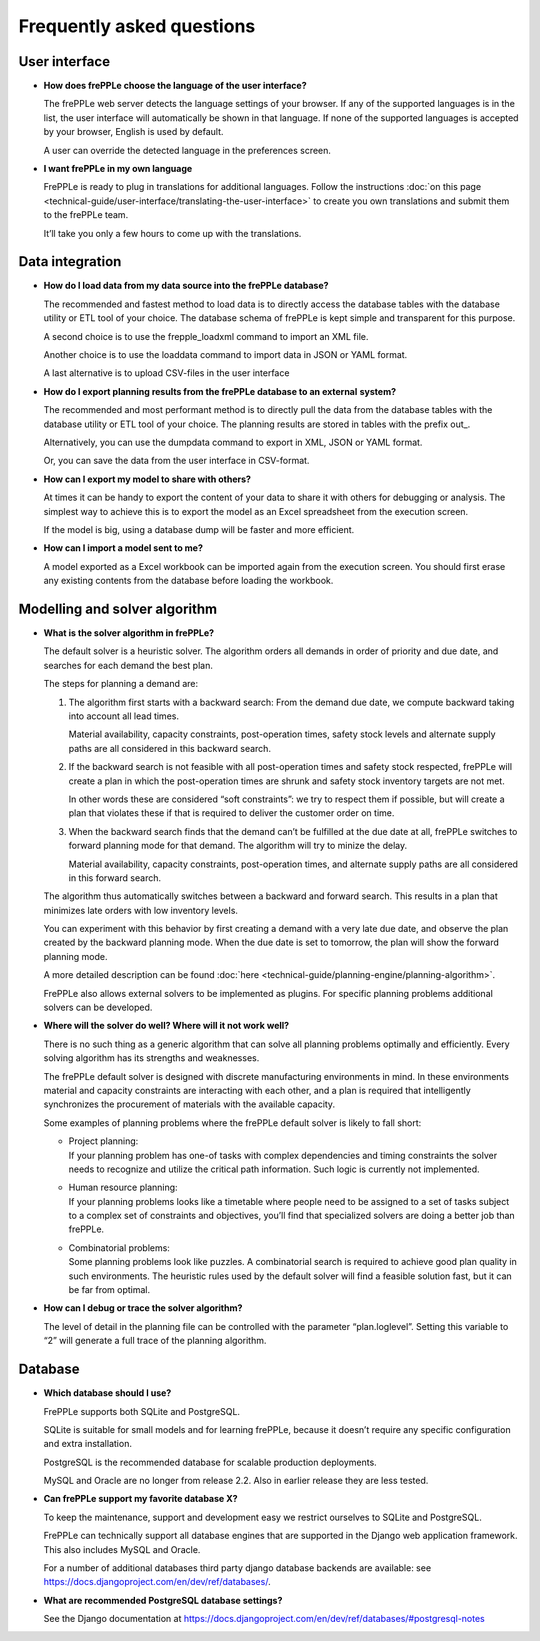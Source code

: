 ==========================
Frequently asked questions
==========================


User interface
--------------

* **How does frePPLe choose the language of the user interface?**

  The frePPLe web server detects the language settings of your browser.
  If any of the supported languages is in the list, the user interface will
  automatically be shown in that language. If none of the supported
  languages is accepted by your browser, English is used by default.

  A user can override the detected language in the preferences screen.

* **I want frePPLe in my own language**

  FrePPLe is ready to plug in translations for additional languages. Follow
  the instructions :doc:`on this page <technical-guide/user-interface/translating-the-user-interface>`
  to create you own translations and submit them to the frePPLe team.

  It’ll take you only a few hours to come up with the translations.


Data integration
----------------

* **How do I load data from my data source into the frePPLe database?**

  The recommended and fastest method to load data is to directly access the
  database tables with the database utility or ETL tool of your choice.
  The database schema of frePPLe is kept simple and transparent for this
  purpose.

  A second choice is to use the frepple_loadxml command to import an XML file.

  Another choice is to use the loaddata command to import data in JSON or
  YAML format.

  A last alternative is to upload CSV-files in the user interface

* **How do I export planning results from the frePPLe database to an external**
  **system?**

  The recommended and most performant method is to directly pull the data
  from the database tables with the database utility or ETL tool of your choice.
  The planning results are stored in tables with the prefix out\_.

  Alternatively, you can use the dumpdata command to export in XML, JSON or
  YAML format.

  Or, you can save the data from the user interface in CSV-format.

* **How can I export my model to share with others?**

  At times it can be handy to export the content of your data to share it
  with others for debugging or analysis. The simplest way to achieve this
  is to export the model as an Excel spreadsheet from the execution screen.

  If the model is big, using a database dump will be faster and more efficient.

* **How can I import a model sent to me?**

  A model exported as a Excel workbook can be imported again from the execution
  screen. You should first erase any existing contents from the database before
  loading the workbook.

Modelling and solver algorithm
------------------------------

* **What is the solver algorithm in frePPLe?**

  The default solver is a heuristic solver. The algorithm orders all demands
  in order of priority and due date, and searches for each demand the best plan.

  The steps for planning a demand are:

  #. The algorithm first starts with a backward search: From the demand due
     date, we compute backward taking into account all lead times.

     Material availability, capacity constraints, post-operation times,
     safety stock levels and alternate supply paths are all considered in
     this backward search.

  #. If the backward search is not feasible with all post-operation times and
     safety stock respected, frePPLe will create a plan in which the
     post-operation times are shrunk and safety stock inventory targets are
     not met.

     In other words these are considered “soft constraints”: we try to respect
     them if possible, but will create a plan that violates these if that is
     required to deliver the customer order on time.

  #. When the backward search finds that the demand can’t be fulfilled at
     the due date at all, frePPLe switches to forward planning mode for that
     demand. The algorithm will try to minize the delay.

     Material availability, capacity constraints, post-operation times, and
     alternate supply paths are all considered in this forward search.

  The algorithm thus automatically switches between a backward and forward
  search. This results in a plan that minimizes late orders with low inventory
  levels.

  You can experiment with this behavior by first creating a demand with a very
  late due date, and observe the plan created by the backward planning mode.
  When the due date is set to tomorrow, the plan will show the forward planning
  mode.

  A more detailed description can be found :doc:`here <technical-guide/planning-engine/planning-algorithm>`.

  FrePPLe also allows external solvers to be implemented as plugins. For
  specific planning problems additional solvers can be developed.

* **Where will the solver do well? Where will it not work well?**

  There is no such thing as a generic algorithm that can solve all planning
  problems optimally and efficiently. Every solving algorithm has its strengths
  and weaknesses.

  The frePPLe default solver is designed with discrete manufacturing
  environments in mind. In these environments material and capacity constraints
  are interacting with each other, and a plan is required that intelligently
  synchronizes the procurement of materials with the available capacity.

  Some examples of planning problems where the frePPLe default solver is likely
  to fall short:

  * | Project planning:
    | If your planning problem has one-of tasks with complex dependencies and
      timing constraints the solver needs to recognize and utilize the critical
      path information. Such logic is currently not implemented.

  * | Human resource planning:
    | If your planning problems looks like a timetable where people need to be
      assigned to a set of tasks subject to a complex set of constraints and
      objectives, you’ll find that specialized solvers are doing a better job
      than frePPLe.

  * | Combinatorial problems:
    | Some planning problems look like puzzles. A combinatorial search is
      required to achieve good plan quality in such environments. The heuristic
      rules used by the default solver will find a feasible solution fast, but
      it can be far from optimal.

* **How can I debug or trace the solver algorithm?**

  The level of detail in the planning file can be controlled with the parameter
  “plan.loglevel”. Setting this variable to “2” will generate a full trace of
  the planning algorithm.

Database
--------

* **Which database should I use?**

  FrePPLe supports both SQLite and PostgreSQL.

  SQLite is suitable for small models and for learning frePPLe, because it
  doesn’t require any specific configuration and extra installation.

  PostgreSQL is the recommended database for scalable production deployments.

  MySQL and Oracle are no longer from release 2.2. Also in earlier release they
  are less tested.

* **Can frePPLe support my favorite database X?**

  To keep the maintenance, support and development easy we restrict ourselves
  to SQLite and PostgreSQL.

  FrePPLe can technically support all database engines that are supported in
  the Django web application framework. This also includes MySQL and Oracle.

  For a number of additional databases third party django database backends
  are available: see https://docs.djangoproject.com/en/dev/ref/databases/.

* **What are recommended PostgreSQL database settings?**

  See the Django documentation at https://docs.djangoproject.com/en/dev/ref/databases/#postgresql-notes

